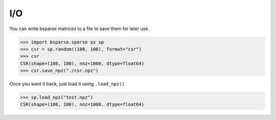 
I/O
===

You can write bsparse matrices to a file to save them for later use.

>>> import bsparse.sparse as sp
>>> csr = sp.random((100, 100), format="csr")
>>> csr
CSR(shape=(100, 100), nnz=1000, dtype=float64)
>>> csr.save_npz("./csr.npz")

Once you want it back, just load it using ``.load_npz()``

>>> sp.load_npz("test.npz")
CSR(shape=(100, 100), nnz=1000, dtype=float64)
